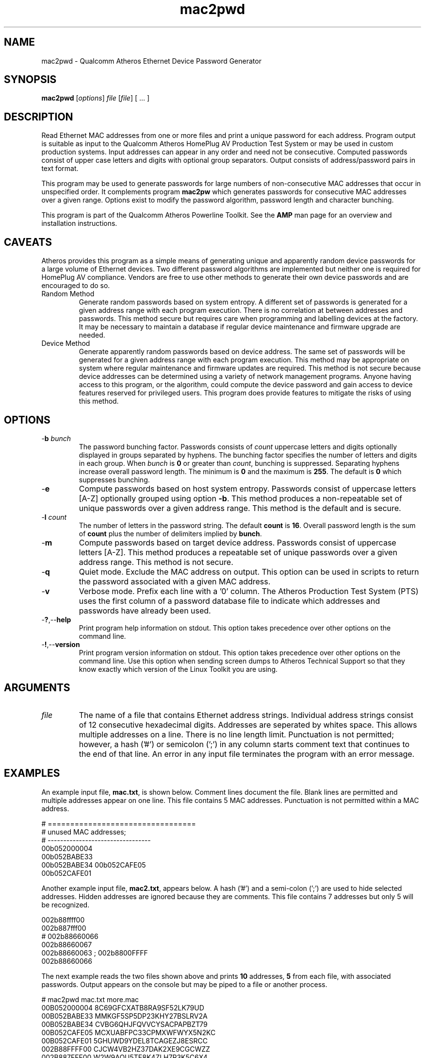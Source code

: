 .TH mac2pwd 1 "Feb 2015" "open-plc-utils-0.0.3" "Qualcomm Atheros Open Powerline Toolkit"

.SH NAME
mac2pwd - Qualcomm Atheros Ethernet Device Password Generator

.SH SYNOPSIS
.BR mac2pwd
.RI [ options ] 
.IR file 
.RI [ file ]
[ ... ] 

.SH DESCRIPTION
Read Ethernet MAC addresses from one or more files and print a unique password for each address.
Program output is suitable as input to the Qualcomm Atheros HomePlug AV Production Test System or may be used in custom production systems.
Input addresses can appear in any order and need not be consecutive.
Computed passwords consist of upper case letters and digits with optional group separators.
Output consists of address/password pairs in text format.

.PP
This program may be used to generate passwords for large numbers of non-consecutive MAC addresses that occur in unspecified order.
It complements program \fBmac2pw\fR which generates passwords for consecutive MAC addresses over a given range.
Options exist to modify the password algorithm, password length and character bunching.

.PP
This program is part of the Qualcomm Atheros Powerline Toolkit.
See the \fBAMP\fR man page for an overview and installation instructions.

.SH CAVEATS
Atheros provides this program as a simple means of generating unique and apparently random device passwords for a large volume of Ethernet devices.
Two different password algorithms are implemented but neither one is required for HomePlug AV compliance.
Vendors are free to use other methods to generate their own device passwords and are encouraged to do so.

.TP 
Random Method
Generate random passwords based on system entropy.
A different set of passwords is generated for a given address range with each program execution.
There is no correlation at between addresses and passwords.
This method secure but requires care when programming and labelling devices at the factory.
It may be necessary to maintain a database if regular device maintenance and firmware upgrade are needed.

.TP 
Device Method
Generate apparently random passwords based on device address.
The same set of passwords will be generated for a given address range with each program execution.
This method may be appropriate on system where regular maintenance and firmware updates are required.
This method is not secure because device addresses can be determined using a variety of network management programs.
Anyone having access to this program, or the algorithm, could compute the device password and gain access to device features reserved for privileged users.
This program does provide features to mitigate the risks of using this method.

.SH OPTIONS

.TP
-\fBb\fR \fIbunch\fR
The password bunching factor.
Passwords consists of \fIcount\fR uppercase letters and digits optionally displayed in groups separated by hyphens.
The bunching factor specifies the number of letters and digits in each group.
When \fIbunch\fR is \fB0\fR or greater than \fIcount\fR, bunching is suppressed.
Separating hyphens increase overall password length.
The minimum is \fB0\fR and the maximum is \fB255\fR.
The default is \fB0\fR which suppresses bunching.

.TP
.RB - e
Compute passwords based on host system entropy.
Passwords consist of uppercase letters [A-Z] optionally grouped using option \fB-b\fR.
This method produces a non-repeatable set of unique passwords over a given address range.
This method is the default and is secure.

.TP
-\fBl \fIcount\fR
The number of letters in the password string.
The default \fBcount\fR is \fB16\fR.
Overall password length is the sum of \fBcount\fR plus the number of delimiters implied by \fBbunch\fR.

.TP
.RB - m
Compute passwords based on target device address.
Passwords consist of uppercase letters [A-Z].
This method produces a repeatable set of unique passwords over a given address range.
This method is not secure.

.TP
.RB - q
Quiet mode.
Exclude the MAC address on output.
This option can be used in scripts to return the password associated with a given MAC address.

.TP
.RB - v
Verbose mode.
Prefix each line with a '0' column.
The Atheros Production Test System (PTS) uses the first column of a password database file to indicate which addresses and passwords have already been used.

.TP
.RB - ? ,-- help
Print program help information on stdout.
This option takes precedence over other options on the command line.

.TP
.RB - ! ,-- version
Print program version information on stdout.
This option takes precedence over other options on the command line.
Use this option when sending screen dumps to Atheros Technical Support so that they know exactly which version of the Linux Toolkit you are using.

.SH ARGUMENTS 

.TP
.IR file
The name of a file that contains Ethernet address strings.
Individual address strings consist of 12 consecutive hexadecimal digits.
Addresses are seperated by whites space.
This allows multiple addresses on a line.
There is no line length limit.
Punctuation is not permitted; however, a hash ('#') or semicolon (';') in any column starts comment text that continues to the end of that line.
An error in any input file terminates the program with an error message.

.SH EXAMPLES
An example input file, \fBmac.txt\fR, is shown below.
Comment lines document the file.
Blank lines are permitted and multiple addresses appear on one line.
This file contains 5 MAC addresses.
Punctuation is not permitted within a MAC address.

.PP
   # =================================
   # unused MAC addresses;
   # ---------------------------------
   00b052000004
   00b052BABE33
   00b052BABE34 00b052CAFE05
   00b052CAFE01

.PP
Another example input file, \fBmac2.txt\fR, appears below.
A hash ('#') and a semi-colon (';') are used to hide selected addresses.
Hidden addresses are ignored because they are comments.
This file contains 7 addresses but only 5 will be recognized.

.PP
   002b88ffff00
   002b887fff00
   # 002b88660066
   002b88660067
   002b88660063 ; 002b8800FFFF
   002b88660066

.PP
The next example reads the two files shown above and prints \fB10\fR addresses, \fB5\fR from each file, with associated passwords.
Output appears on the console but may be piped to a file or another process.

.PP
   # mac2pwd mac.txt more.mac 
   00B052000004 8C69GFCXATB8RA9SF52LK79UD
   00B052BABE33 MMKGF5SP5DP23KHY27BSLRV2A
   00B052BABE34 CVBG6QHJFQVVCYSACPAPBZT79
   00B052CAFE05 MCXUABFPC33CPMXWFWYX5N2KC
   00B052CAFE01 5GHUWD9YDEL8TCAGEZJ8ESRCC
   002B88FFFF00 CJCW4VB2HZ37DAK2XE9CGCWZZ
   002B887FFF00 W2W9AQU5TE8K4ZLH7R3K5C6X4
   002B88660067 2LWQ5LGBUCDFDYSZYQ2XZSPJ2
   002B88660063 62NKW6RM87UBZG34KH87AXXEY
   002B88660066 KNQAGGFH9G9XQGR96GR4HK4SS

.PP

The next example does the the two files, as before but shortens password length and groups password character.
Overall password length includes password characters plus delimiters.
Option \fB-l\fR sets password length to \fB16\fR characters.
Option \fB-b\fR sets bunching to \fB4\fR characters.

.PP

   # mac2pwd mac.txt more.mac -l 16 -b 4
   00B052000004 R5YH-E6XG-TECA-24R8
   00B052BABE33 WBQJ-77PC-VQTX-63Q5
   00B052BABE34 4M2X-GVUY-6PYH-H5V7
   00B052CAFE05 Z8JA-A2MV-49JF-WJZZ
   00B052CAFE01 5L7Z-ZXZP-NUFS-RBKE
   002B88FFFF00 3RAD-HQPN-92G2-HJKA
   002B887FFF00 7YD7-9NJJ-39S7-8ZGF
   002B88660067 HZ6K-SBG5-ZL8S-K2DK
   002B88660063 MX5K-W7PF-T823-38MJ
   002B88660066 PDXL-84QH-GKUN-KVEE

.PP
The next example is the same but prints output suitable for input to the Qualcomm Atheros PTS because option \fB-v\fR is specified.
The output format is similar to that produced by the Qualcomm Atheros DB Builder Utility for Windows.

.PP
   # mac2pwd -v mac.txt more.mac 
   0 00B052000004 ZZYBQP7EAZKBNWWCKKC4HX3AW
   0 00B052BABE33 LG7XD97UPSBUHA6F7CU28P3WW
   0 00B052BABE34 8BF288CZN4NTBUFSJAQLUYYNF
   0 00B052CAFE05 RTK4XHMWKWWD654QRBQGW5UNH
   0 00B052CAFE01 EE5YLRXD2EGKS6TSGZZK7ES74
   0 002B88FFFF00 BRYJDWYGP79GFWZN8ZU8ZQ3GN
   0 002B887FFF00 KEULLGC6PYFAM3FE89TYTSMP6
   0 002B88660067 H4STMXB67QR22J39MAZQRHHA5
   0 002B88660063 HKF32QX2GCZKGR3XYTMQCWTRB
   0 002B88660066 STKF28Q2JXYEMAQZVQSFVTKFB

.PP
The next example omits the MAC address.
This may used to generate random passwords for other purposes.

.PP
   # mac2pwd -q mac.txt more.mac 
   W6QXL6KDY4SZLL538CAMWSH8N
   PMYLFYMNA5TKYU2S6LBJS6QCR
   B2P58XQ2L4JSNR6SXEZ6BSVSN
   GYG6MS8NFEVH8EFBPD483WWCJ
   44TQ6FYCVSGP9GLS6YSYRTWFQ
   GUGPUJ6284X22ZU4RKXAX5T65
   LGSV6L9Y9398DFY3Z2TUFBCAJ
   H95A2FYV3LNT7BBFSLCLHXEH8
   JXSY7TMKK6CP3LDWNE3M74G87
   V4TEAG2ZX3J3NJHPAJMMQTQNT

.SH DISCLAIMER
Qualcomm Atheros reserves the right to modify program names, functionality, input format or output format in future toolkit releases without any obligation to notify or compensate toolkit users.

.SH SEE ALSO
.BR hpavkey ( 1 ),
.BR hpavkeys ( 1 ),
.BR keys ( 1 ),
.BR mac2pw ( 1 ),
.BR rkey ( 1 )

.SH CREDITS
 Charles Maier
 Pouyan Sepehrdad
 Ning Shang

